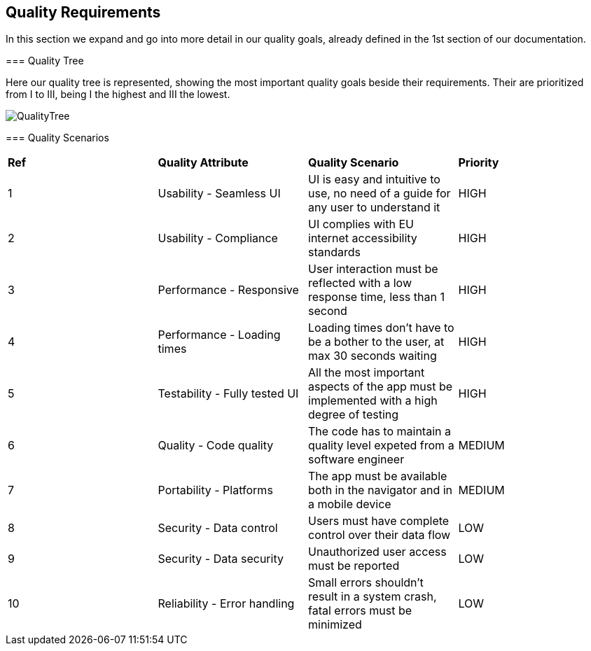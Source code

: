 [[section-quality-scenarios]]
== Quality Requirements
=======
****
In this section we expand and go into more detail in our quality goals, already defined in the 1st section of our documentation.
****

=== Quality Tree

****
Here our quality tree is represented, showing the most important quality goals beside their requirements.
Their are prioritized from I to III, being I the highest and III the lowest. 

image::images/10_qualityTree.png[QualityTree]
****

=== Quality Scenarios

****
|===
|*Ref*|*Quality Attribute*|*Quality Scenario*|*Priority*
|1|Usability - Seamless UI|UI is easy and intuitive to use, no need of a guide for any user to understand it|HIGH
|2|Usability - Compliance|UI complies with EU internet accessibility standards|HIGH
|3|Performance - Responsive|User interaction must be reflected with a low response time, less than 1 second|HIGH
|4|Performance - Loading times|Loading times don't have to be a bother to the user, at max 30 seconds waiting|HIGH
|5|Testability - Fully tested UI|All the most important aspects of the app must be implemented with a high degree of testing|HIGH
|6|Quality - Code quality|The code has to maintain a quality level expeted from a software engineer|MEDIUM
|7|Portability - Platforms|The app must be available both in the navigator and in a mobile device|MEDIUM
|8|Security - Data control|Users must have complete control over their data flow|LOW
|9|Security - Data security|Unauthorized user access must be reported|LOW
|10|Reliability - Error handling|Small errors shouldn't result in a system crash, fatal errors must be minimized|LOW
|===
=======
****

